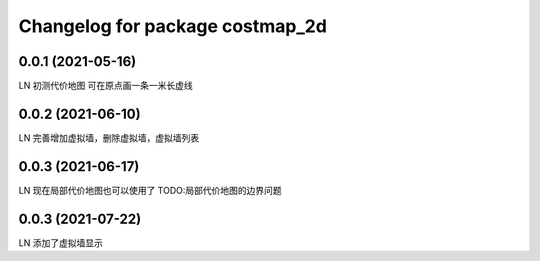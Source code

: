 ^^^^^^^^^^^^^^^^^^^^^^^^^^^^^^^^
Changelog for package costmap_2d
^^^^^^^^^^^^^^^^^^^^^^^^^^^^^^^^


0.0.1 (2021-05-16)
-------------------
LN
初测代价地图
可在原点画一条一米长虚线


0.0.2 (2021-06-10)
-------------------
LN
完善增加虚拟墙，删除虚拟墙，虚拟墙列表


0.0.3 (2021-06-17)
-------------------
LN
现在局部代价地图也可以使用了
TODO:局部代价地图的边界问题


0.0.3 (2021-07-22)
-------------------
LN
添加了虚拟墙显示